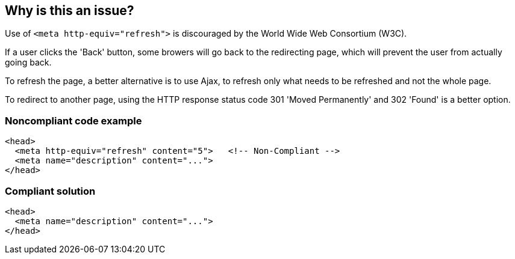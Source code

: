 == Why is this an issue?

Use of ``++<meta http-equiv="refresh">++`` is discouraged by the World Wide Web Consortium (W3C).

If a user clicks the 'Back' button, some browers will go back to the redirecting page, which will prevent the user from actually going back.


To refresh the page, a better alternative is to use Ajax, to refresh only what needs to be refreshed and not the whole page.

To redirect to another page, using the HTTP response status code 301 'Moved Permanently' and 302 'Found' is a better option.


=== Noncompliant code example

[source,html]
----
<head>
  <meta http-equiv="refresh" content="5">   <!-- Non-Compliant -->
  <meta name="description" content="..."> 
</head>
----


=== Compliant solution

[source,html]
----
<head>
  <meta name="description" content="..."> 
</head>
----


ifdef::env-github,rspecator-view[]

'''
== Implementation Specification
(visible only on this page)

=== Message

Remove this meta refresh tag.


'''
== Comments And Links
(visible only on this page)

=== on 8 Jul 2013, 18:21:05 Freddy Mallet wrote:
Is implemented by \http://jira.codehaus.org/browse/SONARPLUGINS-2994

endif::env-github,rspecator-view[]
